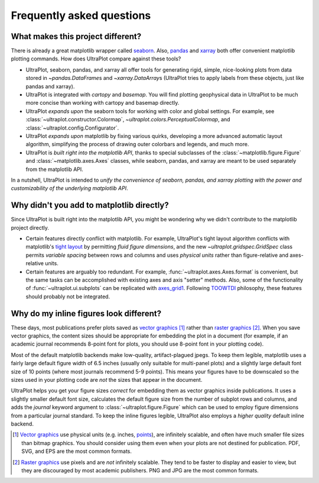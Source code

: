 ==========================
Frequently asked questions
==========================

What makes this project different?
==================================

There is already a great matplotlib wrapper called
`seaborn <https://seaborn.pydata.org/>`__. Also, `pandas
<https://pandas.pydata.org/pandas-docs/stable/reference/api/pandas.DataFrame.uplt.html>`__
and `xarray <http://xarray.pydata.org/en/stable/plotting.html>`__
both offer convenient matplotlib plotting commands.
How does UltraPlot compare against these tools?

* UltraPlot, seaborn, pandas, and xarray all offer tools for generating rigid, simple,
  nice-looking plots from data stored in `~pandas.DataFrame`\ s and
  `~xarray.DataArray`\ s (UltraPlot tries to apply labels from these objects, just like
  pandas and xarray).
* UltraPlot is integrated with *cartopy* and *basemap*. You will find plotting geophysical
  data in UltraPlot to be much more concise than working with cartopy and basemap
  directly.
* UltraPlot *expands upon* the seaborn tools for working with color and global settings.
  For example, see :class:`~ultraplot.constructor.Colormap`,
  `~ultraplot.colors.PerceptualColormap`, and :class:`~ultraplot.config.Configurator`.
* UltraPlot *expands upon* matplotlib by fixing various quirks, developing a more
  advanced automatic layout algorithm, simplifying the process of drawing outer
  colorbars and legends, and much more.
* UltraPlot is *built right into the matplotlib API*, thanks to special subclasses of the
  :class:`~matplotlib.figure.Figure` and :class:`~matplotlib.axes.Axes` classes, while seaborn,
  pandas, and xarray are meant to be used separately from the matplotlib API.

In a nutshell, UltraPlot is intended to *unify the convenience of seaborn, pandas, and
xarray plotting with the power and customizability of the underlying matplotlib API*.

..
  So while UltraPlot includes similar tools, the scope and goals are largely different.
  Indeed, parts of UltraPlot were inspired by these projects -- in particular,
  ``setup.py`` and ``colortools.py`` are modeled after seaborn. However the goals and
  scope of UltraPlot are largely different:

Why didn't you add to matplotlib directly?
==========================================

Since UltraPlot is built right into the matplotlib API, you might be wondering why we
didn't contribute to the matplotlib project directly.

* Certain features directly conflict with matplotlib. For example, UltraPlot's tight
  layout algorithm conflicts with matplotlib's `tight layout
  <https://matplotlib.org/tutorials/intermediate/tight_layout_guide.html>`__ by
  permitting *fluid figure dimensions*, and the new `~ultraplot.gridspec.GridSpec` class
  permits *variable spacing* between rows and columns and uses *physical units* rather
  than figure-relative and axes-relative units.
* Certain features are arguably too redundant. For example, :func:`~ultraplot.axes.Axes.format`
  is convenient, but the same tasks can be accomplished with existing axes and axis
  "setter" methods. Also, some of the functionality of :func:`~ultraplot.ui.subplots` can be
  replicated with `axes_grid1
  <https://matplotlib.org/mpl_toolkits/axes_grid1/index.html>`__. Following `TOOWTDI
  <https://wiki.python.org/moin/TOOWTDI>`__ philosophy, these features should probably
  not be integrated.

..
   * UltraPlot design choices are made with the academic scientist working with ipython
     notebooks in mind, while matplotlib has a much more diverse base of hundreds of
     thousands of users. Matplotlib developers have to focus on support and API
     consistency, while UltraPlot can make more dramatic improvements.

..
   Nevertheless, if any core matplotlib developers think that some
   of UltraPlot's features should be added to matplotlib, please contact
   `Luke Davis <https://github.com/lukelbd>`__ and let him know!

Why do my inline figures look different?
========================================

These days, most publications prefer plots saved as
`vector graphics <https://en.wikipedia.org/wiki/Vector_graphics>`__ [1]_
rather than `raster graphics <https://en.wikipedia.org/wiki/Raster_graphics>`__ [2]_.
When you save vector graphics, the content sizes should be appropriate for embedding the
plot in a document (for example, if an academic journal recommends 8-point font for
plots, you should use 8-point font in your plotting code).

Most of the default matplotlib backends make low-quality, artifact-plagued jpegs. To
keep them legible, matplotlib uses a fairly large default figure width of 6.5 inches
(usually only suitable for multi-panel plots) and a slightly large default font size of
10 points (where most journals recommend 5-9 points). This means your figures have to be
downscaled so the sizes used in your plotting code are *not* the sizes that appear in
the document.

UltraPlot helps you get your figure sizes *correct* for embedding them as vector graphics
inside publications.  It uses a slightly smaller default font size, calculates the
default figure size from the number of subplot rows and columns, and adds the `journal`
keyword argument to :class:`~ultraplot.figure.Figure` which can be used to employ figure
dimensions from a particular journal standard.  To keep the inline figures legible,
UltraPlot also employs a *higher quality* default inline backend.

.. [1] `Vector graphics <https://en.wikipedia.org/wiki/Vector_graphics>`__ use physical
   units (e.g. inches, `points <https://en.wikipedia.org/wiki/Point_(typography)>`__),
   are infinitely scalable, and often have much smaller file sizes than bitmap graphics.
   You should consider using them even when your plots are not destined for publication.
   PDF, SVG, and EPS are the most common formats.

.. [2] `Raster graphics <https://en.wikipedia.org/wiki/Raster_graphics>`__ use pixels
   and are *not* infinitely scalable. They tend to be faster to display and easier
   to view, but they are discouraged by most academic publishers. PNG and JPG are the
   most common formats.

..
   users to enlarge their figure dimensions and font sizes so that content inside of the
   inline figure is visible -- but when saving the figures for publication, it generally
   has to be shrunk back down!
